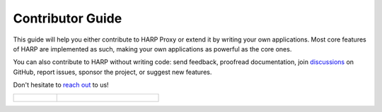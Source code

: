 Contributor Guide
=================

This guide will help you either contribute to HARP Proxy or extend it by writing your own applications. Most core
features of HARP are implemented as such, making your own applications as powerful as the core ones.

You can also contribute to HARP without writing code: send feedback, proofread documentation, join `discussions
<https://github.com/msqd/harp/discussions>`_ on GitHub, report issues, sponsor the project, or suggest new features.

Don't hesitate to `reach out <https://harp-proxy.net/contact>`_ to us!

.. table::
    :class: guide-intro
    :widths: 30 70

    +---------------------------------------+-------------------------------------------------------------------------+
    | .. figure:: contributor-guide.jpg     | .. include:: _toc.rst                                                   |
    |    :alt: HARP Proxy Contributor Guide |                                                                         |
    +---------------------------------------+-------------------------------------------------------------------------+

